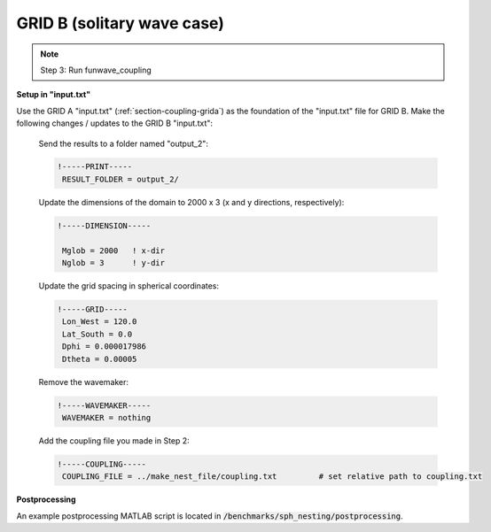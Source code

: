 .. _section-coupling-gridb:

GRID B (solitary wave case)
###########################

.. figure:: images/simple_cases/solitary_nesting.jpg
    :width: 400px
    :align: center
    :height: 350px
    :alt: alternate text
    :figclass: align-center

.. NOTE:: Step 3: Run funwave_coupling

**Setup in "input.txt"**

Use the GRID A "input.txt" (:ref:`section-coupling-grida`) as the foundation of the "input.txt" file for GRID B. Make the following changes / updates to the GRID B "input.txt":

 Send the results to a folder named "output_2":

 .. code-block:: rest

        !-----PRINT-----
         RESULT_FOLDER = output_2/

 
 Update the dimensions of the domain to 2000 x 3 (x and y directions, respectively):

 .. code-block:: rest
        
        !-----DIMENSION-----
        
         Mglob = 2000   ! x-dir
         Nglob = 3      ! y-dir
 
 Update the grid spacing in spherical coordinates:

 .. code-block:: rest

        !-----GRID-----
         Lon_West = 120.0
         Lat_South = 0.0
         Dphi = 0.000017986
         Dtheta = 0.00005

 Remove the wavemaker:

 .. code-block:: rest

        !-----WAVEMAKER-----
         WAVEMAKER = nothing

 Add the coupling file you made in Step 2:

 .. code-block:: rest

        !-----COUPLING-----
         COUPLING_FILE = ../make_nest_file/coupling.txt         # set relative path to coupling.txt

**Postprocessing**

An example postprocessing MATLAB script is located in :code:`/benchmarks/sph_nesting/postprocessing`.
